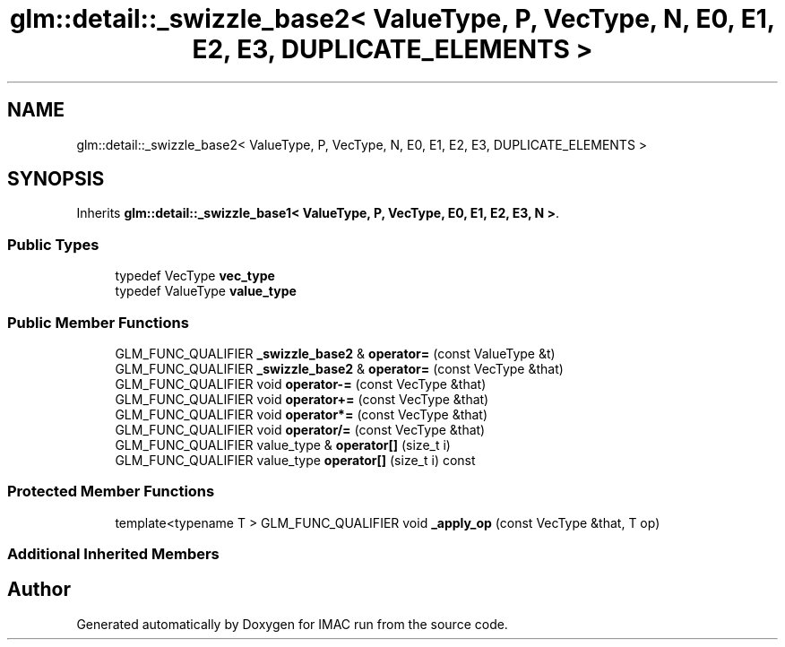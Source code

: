.TH "glm::detail::_swizzle_base2< ValueType, P, VecType, N, E0, E1, E2, E3, DUPLICATE_ELEMENTS >" 3 "Tue Dec 18 2018" "IMAC run" \" -*- nroff -*-
.ad l
.nh
.SH NAME
glm::detail::_swizzle_base2< ValueType, P, VecType, N, E0, E1, E2, E3, DUPLICATE_ELEMENTS >
.SH SYNOPSIS
.br
.PP
.PP
Inherits \fBglm::detail::_swizzle_base1< ValueType, P, VecType, E0, E1, E2, E3, N >\fP\&.
.SS "Public Types"

.in +1c
.ti -1c
.RI "typedef VecType \fBvec_type\fP"
.br
.ti -1c
.RI "typedef ValueType \fBvalue_type\fP"
.br
.in -1c
.SS "Public Member Functions"

.in +1c
.ti -1c
.RI "GLM_FUNC_QUALIFIER \fB_swizzle_base2\fP & \fBoperator=\fP (const ValueType &t)"
.br
.ti -1c
.RI "GLM_FUNC_QUALIFIER \fB_swizzle_base2\fP & \fBoperator=\fP (const VecType &that)"
.br
.ti -1c
.RI "GLM_FUNC_QUALIFIER void \fBoperator\-=\fP (const VecType &that)"
.br
.ti -1c
.RI "GLM_FUNC_QUALIFIER void \fBoperator+=\fP (const VecType &that)"
.br
.ti -1c
.RI "GLM_FUNC_QUALIFIER void \fBoperator*=\fP (const VecType &that)"
.br
.ti -1c
.RI "GLM_FUNC_QUALIFIER void \fBoperator/=\fP (const VecType &that)"
.br
.ti -1c
.RI "GLM_FUNC_QUALIFIER value_type & \fBoperator[]\fP (size_t i)"
.br
.ti -1c
.RI "GLM_FUNC_QUALIFIER value_type \fBoperator[]\fP (size_t i) const"
.br
.in -1c
.SS "Protected Member Functions"

.in +1c
.ti -1c
.RI "template<typename T > GLM_FUNC_QUALIFIER void \fB_apply_op\fP (const VecType &that, T op)"
.br
.in -1c
.SS "Additional Inherited Members"


.SH "Author"
.PP 
Generated automatically by Doxygen for IMAC run from the source code\&.
